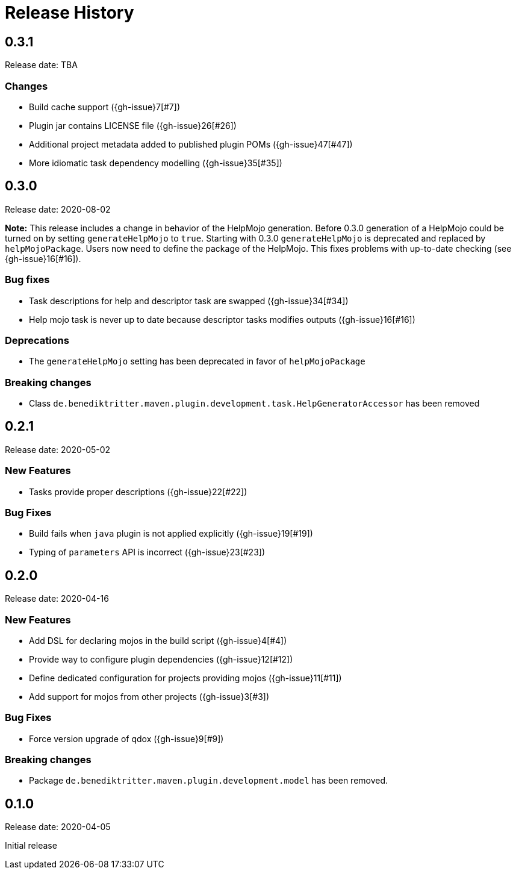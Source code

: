 = Release History

== 0.3.1

Release date: TBA

=== Changes

* Build cache support ({gh-issue}7[#7])
* Plugin jar contains LICENSE file ({gh-issue}26[#26])
* Additional project metadata added to published plugin POMs ({gh-issue}47[#47])
* More idiomatic task dependency modelling ({gh-issue}35[#35])

== 0.3.0

Release date: 2020-08-02

*Note:* This release includes a change in behavior of the HelpMojo generation.
Before 0.3.0 generation of a HelpMojo could be turned on by setting `generateHelpMojo` to `true`.
Starting with 0.3.0 `generateHelpMojo` is deprecated and replaced by `helpMojoPackage`.
Users now need to define the package of the HelpMojo.
This fixes problems with up-to-date checking (see {gh-issue}16[#16]).

=== Bug fixes

* Task descriptions for help and descriptor task are swapped ({gh-issue}34[#34])
* Help mojo task is never up to date because descriptor tasks modifies outputs ({gh-issue}16[#16])

=== Deprecations

* The `generateHelpMojo` setting has been deprecated in favor of `helpMojoPackage`

=== Breaking changes

* Class `de.benediktritter.maven.plugin.development.task.HelpGeneratorAccessor` has been removed

== 0.2.1

Release date: 2020-05-02

=== New Features

* Tasks provide proper descriptions ({gh-issue}22[#22])

=== Bug Fixes

* Build fails when `java` plugin is not applied explicitly ({gh-issue}19[#19])
* Typing of `parameters` API is incorrect ({gh-issue}23[#23])

== 0.2.0

Release date: 2020-04-16

=== New Features

* Add DSL for declaring mojos in the build script ({gh-issue}4[#4])
* Provide way to configure plugin dependencies ({gh-issue}12[#12])
* Define dedicated configuration for projects providing mojos ({gh-issue}11[#11])
* Add support for mojos from other projects ({gh-issue}3[#3])

=== Bug Fixes

* Force version upgrade of qdox ({gh-issue}9[#9])

=== Breaking changes

* Package `de.benediktritter.maven.plugin.development.model` has been removed.

== 0.1.0

Release date: 2020-04-05

Initial release
